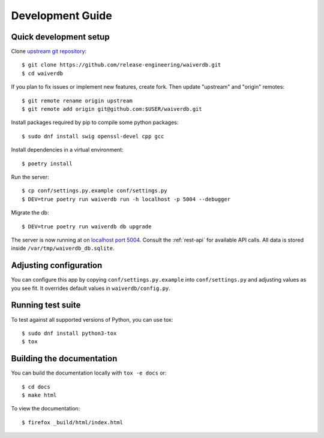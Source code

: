 =================
Development Guide
=================

Quick development setup
=======================

Clone `upstream git repository <https://pagure.io/waiverdb>`__::

    $ git clone https://github.com/release-engineering/waiverdb.git
    $ cd waiverdb

If you plan to fix issues or implement new features, create fork. Then update
"upstream" and "origin" remotes::

    $ git remote rename origin upstream
    $ git remote add origin git@github.com:$USER/waiverdb.git

Install packages required by pip to compile some python packages::

    $ sudo dnf install swig openssl-devel cpp gcc

Install dependencies in a virtual environment::

    $ poetry install

Run the server::

    $ cp conf/settings.py.example conf/settings.py
    $ DEV=true poetry run waiverdb run -h localhost -p 5004 --debugger

Migrate the db::

    $ DEV=true poetry run waiverdb db upgrade

The server is now running at on `localhost port 5004`_. Consult the
:ref:`rest-api` for available API calls. All data is stored inside
``/var/tmp/waiverdb_db.sqlite``.


Adjusting configuration
=======================

You can configure this app by copying ``conf/settings.py.example`` into
``conf/settings.py`` and adjusting values as you see fit. It overrides default
values in ``waiverdb/config.py``.


Running test suite
==================

To test against all supported versions of Python, you can use tox::

    $ sudo dnf install python3-tox
    $ tox

Building the documentation
==========================

You can build the documentation locally with ``tox -e docs`` or::

    $ cd docs
    $ make html

To view the documentation::

    $ firefox _build/html/index.html

.. _localhost port 5004: http://localhost:5004
